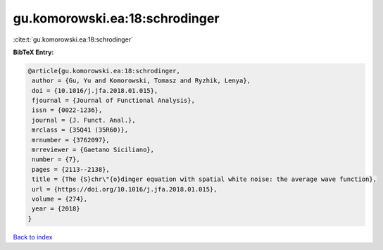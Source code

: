 gu.komorowski.ea:18:schrodinger
===============================

:cite:t:`gu.komorowski.ea:18:schrodinger`

**BibTeX Entry:**

.. code-block:: bibtex

   @article{gu.komorowski.ea:18:schrodinger,
    author = {Gu, Yu and Komorowski, Tomasz and Ryzhik, Lenya},
    doi = {10.1016/j.jfa.2018.01.015},
    fjournal = {Journal of Functional Analysis},
    issn = {0022-1236},
    journal = {J. Funct. Anal.},
    mrclass = {35Q41 (35R60)},
    mrnumber = {3762097},
    mrreviewer = {Gaetano Siciliano},
    number = {7},
    pages = {2113--2138},
    title = {The {S}chr\"{o}dinger equation with spatial white noise: the average wave function},
    url = {https://doi.org/10.1016/j.jfa.2018.01.015},
    volume = {274},
    year = {2018}
   }

`Back to index <../By-Cite-Keys.rst>`_
